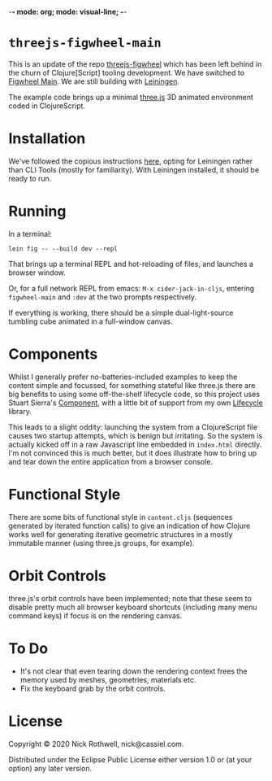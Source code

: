 -*- mode: org; mode: visual-line; -*-
#+STARTUP: indent

* =threejs-figwheel-main=

[[https://raw.githubusercontent.com/cassiel/threejs-figwheel-main/master/splash.jpg]]

This is an update of the repo [[https://github.com/cassiel/threejs-figwheel][threejs-figwheel]] which has been left behind in the churn of Clojure[Script] tooling development. We have switched to [[https://figwheel.org/][Figwheel Main]]. We are still building with [[https://leiningen.org/][Leiningen]].

The example code brings up a minimal [[http://threejs.org/][three.js]] 3D animated environment coded in ClojureScript.

* Installation

We've followed the copious instructions [[https://figwheel.org/docs/installation.html][here]], opting for Leiningen rather than CLI Tools (mostly for familiarity). With Leiningen installed, it should be ready to run.

* Running

In a terminal:

#+BEGIN_SRC shell-script
  lein fig -- --build dev --repl
#+END_SRC

That brings up a terminal REPL and hot-reloading of files, and launches a browser window.

Or, for a full network REPL from emacs: =M-x cider-jack-in-cljs=, entering =figwheel-main= and =:dev= at the two prompts respectively.

If everything is working, there should be a simple dual-light-source tumbling cube animated in a full-window canvas.

* Components

Whilst I generally prefer no-batteries-included examples to keep the content simple and focussed, for something stateful like three.js there are big benefits to using some off-the-shelf lifecycle code, so this project uses Stuart Sierra's [[https://github.com/stuartsierra/component][Component]], with a little bit of support from my own [[https://github.com/cassiel/lifecycle][Lifecycle]] library.

This leads to a slight oddity: launching the system from a ClojureScript file causes two startup attempts, which is benign but irritating. So the system is actually kicked off in a raw Javascript line embedded in =index.html= directly. I'm not convinced this is much better, but it does illustrate how to bring up and tear down the entire application from a browser console.

* Functional Style

There are some bits of functional style in =content.cljs= (sequences generated by iterated function calls) to give an indication of how Clojure works well for generating iterative geometric structures in a mostly immutable manner (using three.js groups, for example).

* Orbit Controls

three.js's orbit controls have been implemented; note that these seem to disable pretty much all browser keyboard shortcuts (including many menu command keys) if focus is on the rendering canvas.

* To Do

- It's not clear that even tearing down the rendering context frees the memory used by meshes, geometries, materials etc.
- Fix the keyboard grab by the orbit controls.

* License

Copyright © 2020 Nick Rothwell, nick@cassiel.com.

Distributed under the Eclipse Public License either version 1.0 or (at your option) any later version.
